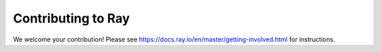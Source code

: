 Contributing to Ray
===================

We welcome your contribution!  Please see https://docs.ray.io/en/master/getting-involved.html for instructions.
